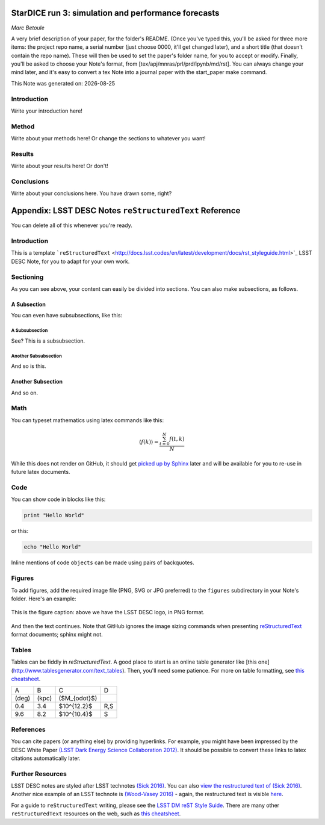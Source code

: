 .. figure:: ./texmf/logos/header.png
  :name: header
  :target: ./texmf/logos/header.png
  :align: center

========================================================================
StarDICE run 3: simulation and performance forecasts
========================================================================

*Marc Betoule*

A very brief description of your paper, for the folder's README. (Once you've typed this, you'll be asked for three more items:  the project repo name, a serial number (just choose 0000, it'll get changed later), and a short title (that doesn't contain the repo name). These will then be used to set the paper's folder name, for you to accept or modify. Finally, you'll be asked to choose your Note's format, from [tex/apj/mnras/prl/prd/ipynb/md/rst]. You can always change your mind later, and it's easy to convert a tex Note into a journal paper with the start_paper make command.

.. |date| date::
This Note was generated on: |date|


Introduction
============

Write your introduction here!

Method
======

Write about your methods here! Or change the sections to whatever you want!

Results
=======

Write about your results here! Or don't!

Conclusions
===========

Write about your conclusions here. You have drawn some, right?




========================================================
Appendix: LSST DESC Notes ``reStructuredText`` Reference
========================================================

You can delete all of this whenever you're ready.


Introduction
============
This is a template ```reStructuredText`` <http://docs.lsst.codes/en/latest/development/docs/rst_styleguide.html>`_ LSST DESC Note, for you to adapt for your own work.


Sectioning
==========
As you can see above, your content can easily be divided into sections. You can also make subsections, as follows.

A Subsection
------------
You can even have subsubsections, like this:

A Subsubsection
^^^^^^^^^^^^^^^
See? This is a subsubsection.

Another Subsubsection
^^^^^^^^^^^^^^^^^^^^^
And so is this.

Another Subsection
------------------
And so on.


Math
====

You can typeset mathematics using latex commands like this:

.. math::

  \langle f(k) \rangle = \frac{ \sum_{t=0}^{N}f(t,k) }{N}

While this does not render on GitHub, it should get `picked up by Sphinx <http://www.sphinx-doc.org/en/stable/ext/math.html>`_ later and will be available for you to re-use in future latex documents.


Code
====
You can show code in blocks like this:

.. code-block:: python

  print "Hello World"

or this:

.. code-block:: bash

  echo "Hello World"

Inline mentions of code ``objects`` can be made using pairs of backquotes.


Figures
=======
To add figures, add the required image file (PNG, SVG or JPG preferred) to the ``figures`` subdirectory in your Note's folder. Here's an example:

.. figure:: ./figures/desc-logo.png
  :name: fig-logo
  :target: ./figures/desc-logo.png
  :width: 200px
  :align: center

  This is the figure caption: above we have the LSST DESC logo, in PNG format.

And then the text continues. Note that GitHub ignores the image sizing commands when presenting `reStructuredText <https://developer.lsst.io/docs/rst_styleguide.html>`_ format documents; sphinx might not.

Tables
======

Tables can be fiddly in `reStructuredText`. A good place to start is an online table generator like [this one](http://www.tablesgenerator.com/text_tables). Then, you'll need some patience. For more on table formatting, see `this cheatsheet <https://github.com/ralsina/rst-cheatsheet/blob/master/rst-cheatsheet.rst>`_.

+-------+-------+----------------+-----+
|   A   |   B   |      C         |  D  |
+-------+-------+----------------+-----+
| (deg) | (kpc) | ($M_{\odot}$)  |     |
+-------+-------+----------------+-----+
|  0.4  |  3.4  |  $10^{12.2}$   | R,S |
+-------+-------+----------------+-----+
|  9.6  |  8.2  |  $10^{10.4}$   |  S  |
+-------+-------+----------------+-----+


References
==========
You can cite papers (or anything else) by providing hyperlinks. For example, you might have been impressed by the DESC White Paper `(LSST Dark Energy Science Collaboration 2012) <http://arxiv.org/abs/1211.0310>`_.  It should be possible to convert these links to latex citations automatically later.


Further Resources
=================

LSST DESC notes are styled after LSST technotes `(Sick 2016) <https://sqr-000.lsst.io/>`_. You can also `view the restructured text
of (Sick 2016) <https://github.com/lsst-sqre/sqr-000/blob/master/index.rst>`_.
Another nice example of an LSST technote is `(Wood-Vasey 2016) <http://dmtn-008.lsst.io/>`_ - again, the restructured text is
visible `here <https://github.com/lsst-dm/dmtn-008/blob/master/index.rst>`_.

For a guide to ``reStructuredText`` writing, please see the `LSST DM reST Style Suide <https://developer.lsst.io/docs/rst_styleguide.html>`_. There are many other ``reStructuredText`` resources on the web, such as `this cheatsheet <https://github.com/ralsina/rst-cheatsheet/blob/master/rst-cheatsheet.rst>`_.
